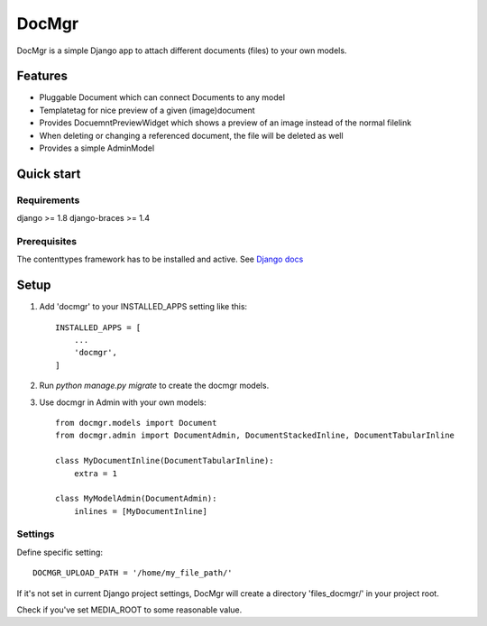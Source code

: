 ======
DocMgr
======
DocMgr is a simple Django app to attach different documents (files) to your
own models.

Features
--------
* Pluggable Document which can connect Documents to any model
* Templatetag for nice preview of a given (image)document
* Provides DocuemntPreviewWidget which shows a preview of an image instead of
  the normal filelink
* When deleting or changing a referenced document, the file will be deleted as well
* Provides a simple AdminModel


Quick start
-----------

Requirements
############
django >= 1.8
django-braces >= 1.4

Prerequisites
#############
The contenttypes framework has to be installed and active. See `Django docs
<https://docs.djangoproject.com/en/1.8/ref/contrib/contenttypes/>`_


Setup
-----

1. Add 'docmgr' to your INSTALLED_APPS setting like this::

    INSTALLED_APPS = [
        ...
        'docmgr',
    ]

2. Run `python manage.py migrate` to create the docmgr models.

3. Use docmgr in Admin with your own models::

    from docmgr.models import Document
    from docmgr.admin import DocumentAdmin, DocumentStackedInline, DocumentTabularInline

    class MyDocumentInline(DocumentTabularInline):
        extra = 1

    class MyModelAdmin(DocumentAdmin):
        inlines = [MyDocumentInline]


Settings
########

Define specific setting: ::

  DOCMGR_UPLOAD_PATH = '/home/my_file_path/'

If it's not set in current Django project settings, DocMgr will create a
directory 'files_docmgr/' in your project root.

Check if you've set MEDIA_ROOT to some reasonable value.
